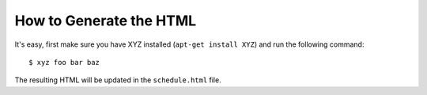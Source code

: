 How to Generate the HTML
========================

It's easy, first make sure you have XYZ installed (``apt-get install XYZ``) and run the following command::

    $ xyz foo bar baz

The resulting HTML will be updated in the ``schedule.html`` file.
